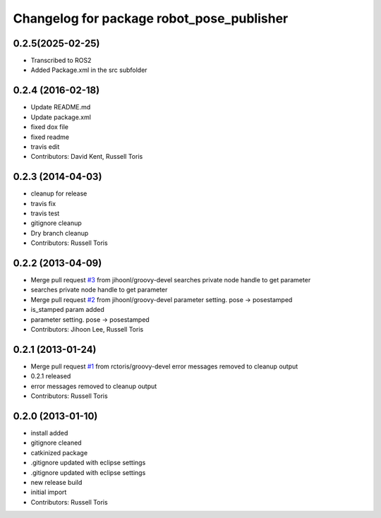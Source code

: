 ^^^^^^^^^^^^^^^^^^^^^^^^^^^^^^^^^^^^^^^^^^
Changelog for package robot_pose_publisher
^^^^^^^^^^^^^^^^^^^^^^^^^^^^^^^^^^^^^^^^^^
0.2.5(2025-02-25)
------------------
* Transcribed to ROS2
* Added Package.xml in the src subfolder


0.2.4 (2016-02-18)
------------------
* Update README.md
* Update package.xml
* fixed dox file
* fixed readme
* travis edit
* Contributors: David Kent, Russell Toris

0.2.3 (2014-04-03)
------------------
* cleanup for release
* travis fix
* travis test
* gitignore cleanup
* Dry branch cleanup
* Contributors: Russell Toris

0.2.2 (2013-04-09)
------------------
* Merge pull request `#3 <https://github.com/WPI-RAIL/robot_pose_publisher/issues/3>`_ from jihoonl/groovy-devel
  searches private node handle to get parameter
* searches private node handle to get parameter
* Merge pull request `#2 <https://github.com/WPI-RAIL/robot_pose_publisher/issues/2>`_ from jihoonl/groovy-devel
  parameter setting. pose -> posestamped
* is_stamped param added
* parameter setting. pose -> posestamped
* Contributors: Jihoon Lee, Russell Toris

0.2.1 (2013-01-24)
------------------
* Merge pull request `#1 <https://github.com/WPI-RAIL/robot_pose_publisher/issues/1>`_ from rctoris/groovy-devel
  error messages removed to cleanup output
* 0.2.1 released
* error messages removed to cleanup output
* Contributors: Russell Toris

0.2.0 (2013-01-10)
------------------
* install added
* gitignore cleaned
* catkinized package
* .gitignore updated with eclipse settings
* .gitignore updated with eclipse settings
* new release build
* initial import
* Contributors: Russell Toris
